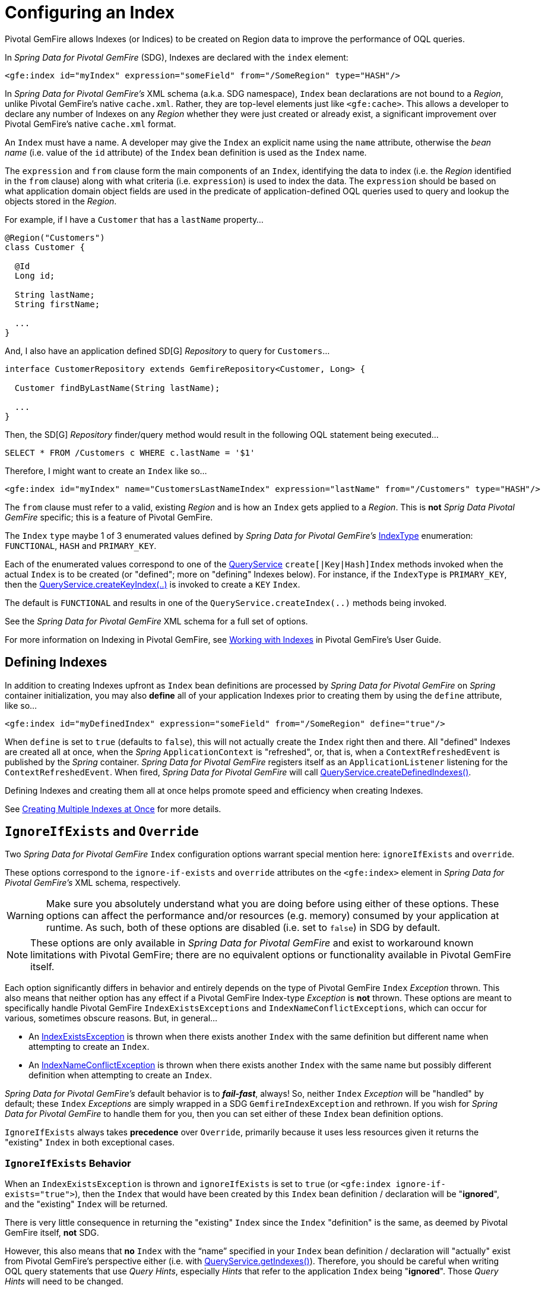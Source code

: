 [[bootstrap:indexing]]
= Configuring an Index

Pivotal GemFire allows Indexes (or Indices) to be created on Region data to improve the performance of OQL queries.

In _Spring Data for Pivotal GemFire_ (SDG), Indexes are declared with the `index` element:

[source,xml]
----
<gfe:index id="myIndex" expression="someField" from="/SomeRegion" type="HASH"/>
----

In _Spring Data for Pivotal GemFire's_ XML schema (a.k.a. SDG namespace), `Index` bean declarations are not bound to a _Region_,
unlike Pivotal GemFire's native `cache.xml`.  Rather, they are top-level elements just like `&lt;gfe:cache&gt;`.  This allows
a developer to declare any number of Indexes on any _Region_ whether they were just created or already exist,
a significant improvement over Pivotal GemFire's native `cache.xml` format.

An `Index` must have a name.  A developer may give the `Index` an explicit name using the `name` attribute,
otherwise the _bean name_ (i.e. value of the `id` attribute) of the `Index` bean definition is used as
the `Index` name.

The `expression` and `from` clause form the main components of an `Index`, identifying the data to index
(i.e. the _Region_ identified in the `from` clause) along with what criteria (i.e. `expression`) is used
to index the data.  The `expression` should be based on what application domain object fields are used
in the predicate of application-defined OQL queries used to query and lookup the objects stored
in the _Region_.

For example, if I have a `Customer` that has a `lastName` property...

[source,java]
----
@Region("Customers")
class Customer {

  @Id
  Long id;

  String lastName;
  String firstName;

  ...
}
----

And, I also have an application defined SD[G] _Repository_ to query for `Customers`...

[source,java]
----
interface CustomerRepository extends GemfireRepository<Customer, Long> {

  Customer findByLastName(String lastName);

  ...
}
----

Then, the SD[G] _Repository_ finder/query method would result in the following OQL statement being executed...

[source,java]
----
SELECT * FROM /Customers c WHERE c.lastName = '$1'
----

Therefore, I might want to create an `Index` like so...

[source,xml]
----
<gfe:index id="myIndex" name="CustomersLastNameIndex" expression="lastName" from="/Customers" type="HASH"/>
----

The `from` clause must refer to a valid, existing _Region_ and is how an `Index` gets applied to a _Region_.
This is *not* _Sprig Data Pivotal GemFire_ specific; this is a feature of Pivotal GemFire.

The `Index` `type` maybe 1 of 3 enumerated values defined by _Spring Data for Pivotal GemFire's_
http://docs.spring.io/spring-data-gemfire/docs/current/api/org/springframework/data/gemfire/IndexType.html[IndexType]
enumeration: `FUNCTIONAL`, `HASH` and `PRIMARY_KEY`.

Each of the enumerated values correspond to one of the http://gemfire-90-javadocs.docs.pivotal.io/org/apache/geode/cache/query/QueryService.html[QueryService]
`create[|Key|Hash]Index` methods invoked when the actual `Index` is to be created (or "defined"; more on "defining"
Indexes below).  For instance, if the `IndexType` is `PRIMARY_KEY`, then the
http://gemfire-90-javadocs.docs.pivotal.io/org/apache/geode/cache/query/QueryService.html#createKeyIndex-java.lang.String-java.lang.String-java.lang.String-[QueryService.createKeyIndex(..)]
is invoked to create a `KEY` `Index`.

The default is `FUNCTIONAL` and results in one of the `QueryService.createIndex(..)` methods
being invoked.

See the _Spring Data for Pivotal GemFire_ XML schema for a full set of options.

For more information on Indexing in Pivotal GemFire, see http://gemfire90.docs.pivotal.io/geode/developing/query_index/query_index.html[Working with Indexes]
in Pivotal GemFire's User Guide.

== Defining Indexes

In addition to creating Indexes upfront as `Index` bean definitions are processed by _Spring Data for Pivotal GemFire_
on _Spring_ container initialization, you may also *define* all of your application Indexes prior to creating
them by using the `define` attribute, like so...

[source,xml]
----
<gfe:index id="myDefinedIndex" expression="someField" from="/SomeRegion" define="true"/>
----

When `define` is set to `true` (defaults to `false`), this will not actually create the `Index` right then and there.
All "defined" Indexes are created all at once, when the _Spring_ `ApplicationContext` is "refreshed", or, that is,
when a `ContextRefreshedEvent` is published by the _Spring_ container.  _Spring Data for Pivotal GemFire_ registers itself as
an `ApplicationListener` listening for the `ContextRefreshedEvent`.  When fired, _Spring Data for Pivotal GemFire_ will call
http://gemfire-90-javadocs.docs.pivotal.io/org/apache/geode/cache/query/QueryService.html#createDefinedIndexes--[QueryService.createDefinedIndexes()].

Defining Indexes and creating them all at once helps promote speed and efficiency when creating Indexes.

See http://gemfire90.docs.pivotal.io/geode/developing/query_index/create_multiple_indexes.html[Creating Multiple Indexes at Once]
for more details.

== `IgnoreIfExists` and `Override`

Two _Spring Data for Pivotal GemFire_ `Index` configuration options warrant special mention here: `ignoreIfExists` and `override`.

These options correspond to the `ignore-if-exists` and `override` attributes on the `&lt;gfe:index&gt;` element
in _Spring Data for Pivotal GemFire's_ XML schema, respectively.

WARNING: Make sure you absolutely understand what you are doing before using either of these options.  These options can
affect the performance and/or resources (e.g. memory) consumed by your application at runtime.  As such, both of
these options are disabled (i.e. set to `false`) in SDG by default.

NOTE: These options are only available in _Spring Data for Pivotal GemFire_ and exist to workaround known limitations
with Pivotal GemFire; there are no equivalent options or functionality available in Pivotal GemFire itself.

Each option significantly differs in behavior and entirely depends on the type of Pivotal GemFire `Index` _Exception_ thrown.
This also means that neither option has any effect if a Pivotal GemFire Index-type _Exception_ is *not* thrown.  These options
are meant to specifically handle Pivotal GemFire `IndexExistsExceptions` and `IndexNameConflictExceptions`, which can occur
for various, sometimes obscure reasons.  But, in general...

* An http://gemfire-90-javadocs.docs.pivotal.io/org/apache/geode/cache/query/IndexExistsException.html[IndexExistsException]
is thrown when there exists another `Index` with the same definition but different name when attempting to
create an `Index`.

* An http://gemfire-90-javadocs.docs.pivotal.io/org/apache/geode/cache/query/IndexNameConflictException.html[IndexNameConflictException]
is thrown when there exists another `Index` with the same name but possibly different definition when attempting to
create an `Index`.

_Spring Data for Pivotal GemFire's_ default behavior is to *_fail-fast_*, always!  So, neither `Index` _Exception_ will be "handled"
by default; these `Index` _Exceptions_ are simply wrapped in a SDG `GemfireIndexException` and rethrown.  If you wish
for _Spring Data for Pivotal GemFire_ to handle them for you, then you can set either of these `Index` bean definition options.

`IgnoreIfExists` always takes *precedence* over `Override`, primarily because it uses less resources given it returns
the "existing" `Index` in both exceptional cases.

=== `IgnoreIfExists` Behavior

When an `IndexExistsException` is thrown and `ignoreIfExists` is set to `true` (or `&lt;gfe:index ignore-if-exists="true"&gt;`),
then the `Index` that would have been created by this `Index` bean definition / declaration will be "*ignored*",
and the "existing" `Index` will be returned.

There is very little consequence in returning the "existing" `Index` since the `Index` "definition" is the same,
as deemed by Pivotal GemFire itself, *not* SDG.

However, this also means that *no* `Index` with the "`name`" specified in your `Index` bean definition / declaration
will "actually" exist from Pivotal GemFire's perspective either (i.e. with
http://gemfire-90-javadocs.docs.pivotal.io/org/apache/geode/cache/query/QueryService.html#getIndexes--[QueryService.getIndexes()]).
Therefore, you should be careful when writing OQL query statements that use _Query Hints_, especially _Hints_ that refer
to the application `Index` being "*ignored*".  Those _Query Hints_ will need to be changed.

Now, when an `IndexNameConflictException` is thrown and `ignoreIfExists` is set to `true` (or `&lt;gfe:index ignore-if-exists="true"&gt;`),
then the `Index` that would have been created by this `Index` bean definition / declaration will also be "*ignored*",
and the "existing" Index will be returned, just like when an `IndexExistsException` is thrown.

However, there is more risk in returning the "existing" `Index` and "*ignoring*" the application's definition
of the `Index` when an `IndexNameConflictException` is thrown since, for a `IndexNameConflictException`, while the "names"
of the conflicting Indexes are the same, the "definitions" could very well be different!  This obviously could have
implications for OQL queries specific to the application, where you would presume the Indexes were defined specifically
with the application data access patterns and queries in mind.  However, if like named Indexes differ in definition,
this might not be the case.  So, make sure you verify.

NOTE: SDG makes a best effort to inform the user when the `Index` being ignored is significantly different
in its definition from the "existing" `Index`.  However, in order for SDG to accomplish this, it must be able to "find"
the existing `Index`, which is looked up using the Pivotal GemFire API (the only means available).


=== `Override` Behavior

When an `IndexExistsException` is thrown and `override` is set to `true` (or `&lt;gfe:index override="true"&gt;`), then
the `Index` is effectively "_renamed_".  Remember, `IndexExistsExceptions` are thrown when multiple Indexes exist,
all having the same "definition" but different "names".

_Spring Data for Pivotal GemFire_ can only accomplish this using Pivotal GemFire's API, by first "_removing_" the "existing" `Index`
and then "_recreating_" the `Index` with the *new* name.  It is possible that either the remove or subsequent
create invocation could fail.  There is no way to execute both actions atomically and rollback this joint operation
if either fails.

However, if it succeeds, then you have the same problem as before with the "_ignoreIfExists_" option.  Any existing OQL
query statement using "_Query Hints_" referring to the old `Index` by name must be changed.

Now, when an `IndexNameConflictException` is thrown and `override` is set to `true` (or `&lt;gfe:index override="true"&gt;`),
then potentially the "existing" `Index` will be "_re-defined_".  I say "potentially", because it is possible for the
"like-named", "existing" `Index` to have exactly the same definition and name when an `IndexNameConflictException`
is thrown.

If so, SDG is *smart* and will just return the "existing" Index as is, even on `override`.  There is no harm in this
since both the "name" and the "definition" are exactly the same.  Of course, SDG can only accomplish this when
SDG is able to "find" the "existing" `Index`, which is dependent on Pivotal GemFire's APIs.  If it cannot find it,
nothing happens and a SDG `GemfireIndexException` is thrown wrapping the `IndexNameConflictException`.

However, when the "definition" of the "existing" `Index` is different, then SDG will attempt to "_recreate_" the `Index`
using the `Index` definition specified in the `Index` bean definition /declaration.  Make sure this is what you want
and make sure the `Index` definition matches your expectations and application requirements.

=== How does `IndexNameConflictExceptions` actually happen?

It is probably not all that uncommon for `IndexExistsExceptions` to be thrown, especially when
multiple configuration sources are used to configure Pivotal GemFire (e.g. _Spring Data for Pivotal GemFire_, Pivotal GemFire _Cluster Config_,
maybe Pivotal GemFire native `cache.xml`, the API, etc, etc).  You should definitely prefer 1 configuration method here
and stick with it.

_However, when does an `IndexNameConflictException` get thrown?_

One particular case is an `Index` defined on a `PARTITION` _Region_ (PR).  When an `Index` is defined on
a `PARTITION` _Region_ (e.g. "X"), Pivotal GemFire distributes the `Index` definition (and name) to other peer members
in the cluster that also host the same `PARTITION` _Region_ (i.e. "X").  The distribution of this `Index` definition
to and subsequent creation of this `Index` by peer members on a "need-to-know" basis (i.e. those hosting the same PR)
is performed asynchronously.

During this window of time, it is possible that these "pending" PR `Indexes` will not be identifiable by Pivotal GemFire,
such as with a call to http://gemfire-90-javadocs.docs.pivotal.io/org/apache/geode/cache/query/QueryService.html#getIndexes--[QueryService.getIndexes()]
or with http://gemfire-90-javadocs.docs.pivotal.io/org/apache/geode/cache/query/QueryService.html#getIndexes-org.apache.geode.cache.Region-[QueryService.getIndexes(:Region)],
or even with http://gemfire-90-javadocs.docs.pivotal.io/org/apache/geode/cache/query/QueryService.html#getIndex-org.apache.geode.cache.Region-java.lang.String-[QueryService.getIndex(:Region, indexName:String)].

As such, the only way for SDG or other Pivotal GemFire cache client applications (not involving _Spring_) to know for sure,
is to just attempt to create the `Index`.  If it fails with either an `IndexNameConflictException`,
or even an `IndexExistsException`, then you will know.  This is because the `QueryService` `Index` creation waits on
"pending" `Index` definitions, where as the other Pivotal GemFire API calls do not.

In any case, SDG makes a best effort and attempts to inform the user what has or is happening along with
the corrective action.  Given all Pivotal GemFire `QueryService.createIndex(..)` methods are synchronous, "blocking" operations,
then the state of Pivotal GemFire should be consistent and accessible after either of these Index-type _Exceptions_ are thrown,
in which case, SDG can inspect the state of the system and respond/act accordingly, based on the user's
desired configuration.

In all other cases, SDG will simply *_fail-fast_*!
